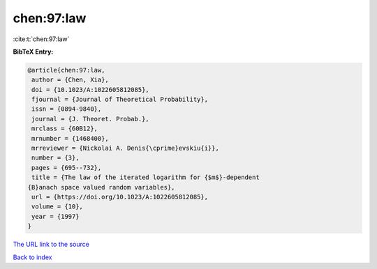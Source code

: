 chen:97:law
===========

:cite:t:`chen:97:law`

**BibTeX Entry:**

.. code-block:: bibtex

   @article{chen:97:law,
    author = {Chen, Xia},
    doi = {10.1023/A:1022605812085},
    fjournal = {Journal of Theoretical Probability},
    issn = {0894-9840},
    journal = {J. Theoret. Probab.},
    mrclass = {60B12},
    mrnumber = {1468400},
    mrreviewer = {Nickolai A. Denis{\cprime}evskiu{i}},
    number = {3},
    pages = {695--732},
    title = {The law of the iterated logarithm for {$m$}-dependent
   {B}anach space valued random variables},
    url = {https://doi.org/10.1023/A:1022605812085},
    volume = {10},
    year = {1997}
   }

`The URL link to the source <ttps://doi.org/10.1023/A:1022605812085}>`__


`Back to index <../By-Cite-Keys.html>`__
